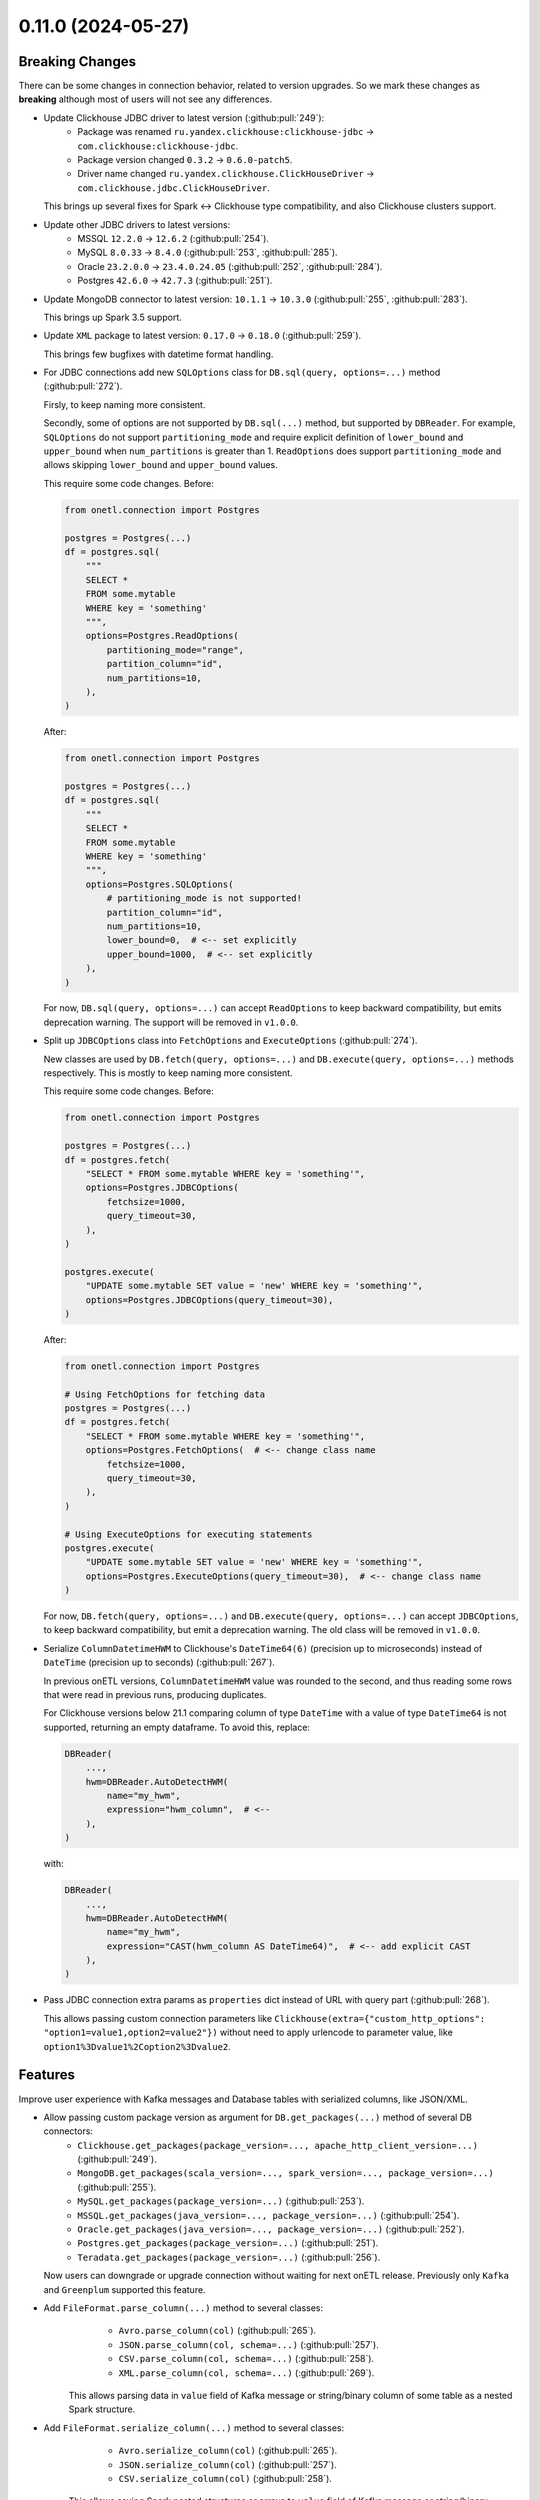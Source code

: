 0.11.0 (2024-05-27)
===================

Breaking Changes
----------------

There can be some changes in connection behavior, related to version upgrades. So we mark these changes as **breaking** although
most of users will not see any differences.

- Update Clickhouse JDBC driver to latest version (:github:pull:`249`):
    * Package was renamed ``ru.yandex.clickhouse:clickhouse-jdbc`` → ``com.clickhouse:clickhouse-jdbc``.
    * Package version changed ``0.3.2`` → ``0.6.0-patch5``.
    * Driver name changed ``ru.yandex.clickhouse.ClickHouseDriver`` → ``com.clickhouse.jdbc.ClickHouseDriver``.

  This brings up several fixes for Spark <-> Clickhouse type compatibility, and also Clickhouse clusters support.

- Update other JDBC drivers to latest versions:
    * MSSQL ``12.2.0`` → ``12.6.2`` (:github:pull:`254`).
    * MySQL ``8.0.33`` → ``8.4.0`` (:github:pull:`253`, :github:pull:`285`).
    * Oracle ``23.2.0.0`` → ``23.4.0.24.05`` (:github:pull:`252`, :github:pull:`284`).
    * Postgres ``42.6.0`` → ``42.7.3`` (:github:pull:`251`).

- Update MongoDB connector to latest version: ``10.1.1`` → ``10.3.0`` (:github:pull:`255`, :github:pull:`283`).

  This brings up Spark 3.5 support.

- Update ``XML`` package to latest version: ``0.17.0`` → ``0.18.0`` (:github:pull:`259`).

  This brings few bugfixes with datetime format handling.

- For JDBC connections add new ``SQLOptions`` class for ``DB.sql(query, options=...)`` method (:github:pull:`272`).

  Firsly, to keep naming more consistent.

  Secondly, some of options are not supported by ``DB.sql(...)`` method, but supported by ``DBReader``.
  For example, ``SQLOptions`` do not support ``partitioning_mode`` and require explicit definition of ``lower_bound`` and ``upper_bound`` when ``num_partitions`` is greater than 1.
  ``ReadOptions`` does support ``partitioning_mode`` and allows skipping ``lower_bound`` and ``upper_bound`` values.

  This require some code changes. Before:

  .. code-block:: python

    from onetl.connection import Postgres

    postgres = Postgres(...)
    df = postgres.sql(
        """
        SELECT *
        FROM some.mytable
        WHERE key = 'something'
        """,
        options=Postgres.ReadOptions(
            partitioning_mode="range",
            partition_column="id",
            num_partitions=10,
        ),
    )

  After:

  .. code-block:: python

    from onetl.connection import Postgres

    postgres = Postgres(...)
    df = postgres.sql(
        """
        SELECT *
        FROM some.mytable
        WHERE key = 'something'
        """,
        options=Postgres.SQLOptions(
            # partitioning_mode is not supported!
            partition_column="id",
            num_partitions=10,
            lower_bound=0,  # <-- set explicitly
            upper_bound=1000,  # <-- set explicitly
        ),
    )

  For now, ``DB.sql(query, options=...)`` can accept ``ReadOptions`` to keep backward compatibility, but emits deprecation warning.
  The support will be removed in ``v1.0.0``.

- Split up ``JDBCOptions`` class into ``FetchOptions`` and ``ExecuteOptions`` (:github:pull:`274`).

  New classes are used by ``DB.fetch(query, options=...)`` and ``DB.execute(query, options=...)`` methods respectively.
  This is mostly to keep naming more consistent.

  This require some code changes. Before:

  .. code-block:: python

      from onetl.connection import Postgres

      postgres = Postgres(...)
      df = postgres.fetch(
          "SELECT * FROM some.mytable WHERE key = 'something'",
          options=Postgres.JDBCOptions(
              fetchsize=1000,
              query_timeout=30,
          ),
      )

      postgres.execute(
          "UPDATE some.mytable SET value = 'new' WHERE key = 'something'",
          options=Postgres.JDBCOptions(query_timeout=30),
      )

  After:

  .. code-block:: python

      from onetl.connection import Postgres

      # Using FetchOptions for fetching data
      postgres = Postgres(...)
      df = postgres.fetch(
          "SELECT * FROM some.mytable WHERE key = 'something'",
          options=Postgres.FetchOptions(  # <-- change class name
              fetchsize=1000,
              query_timeout=30,
          ),
      )

      # Using ExecuteOptions for executing statements
      postgres.execute(
          "UPDATE some.mytable SET value = 'new' WHERE key = 'something'",
          options=Postgres.ExecuteOptions(query_timeout=30),  # <-- change class name
      )

  For now, ``DB.fetch(query, options=...)`` and ``DB.execute(query, options=...)`` can accept ``JDBCOptions``,  to keep backward compatibility,
  but emit a deprecation warning. The old class will be removed in ``v1.0.0``.

- Serialize ``ColumnDatetimeHWM`` to Clickhouse's ``DateTime64(6)`` (precision up to microseconds) instead of ``DateTime`` (precision up to seconds)  (:github:pull:`267`).

  In previous onETL versions, ``ColumnDatetimeHWM`` value was rounded to the second, and thus reading some rows that were read in previous runs,
  producing duplicates.

  For Clickhouse versions below 21.1 comparing column of type ``DateTime`` with a value of type ``DateTime64`` is not supported, returning an empty dataframe.
  To avoid this, replace:

  .. code:: python

    DBReader(
        ...,
        hwm=DBReader.AutoDetectHWM(
            name="my_hwm",
            expression="hwm_column",  # <--
        ),
    )

  with:

  .. code:: python

    DBReader(
        ...,
        hwm=DBReader.AutoDetectHWM(
            name="my_hwm",
            expression="CAST(hwm_column AS DateTime64)",  # <-- add explicit CAST
        ),
    )

- Pass JDBC connection extra params as ``properties`` dict instead of URL with query part (:github:pull:`268`).

  This allows passing custom connection parameters like ``Clickhouse(extra={"custom_http_options": "option1=value1,option2=value2"})``
  without need to apply urlencode to parameter value, like ``option1%3Dvalue1%2Coption2%3Dvalue2``.

Features
--------

Improve user experience with Kafka messages and Database tables with serialized columns, like JSON/XML.

- Allow passing custom package version as argument for ``DB.get_packages(...)`` method of several DB connectors:
    * ``Clickhouse.get_packages(package_version=..., apache_http_client_version=...)`` (:github:pull:`249`).
    * ``MongoDB.get_packages(scala_version=..., spark_version=..., package_version=...)`` (:github:pull:`255`).
    * ``MySQL.get_packages(package_version=...)`` (:github:pull:`253`).
    * ``MSSQL.get_packages(java_version=..., package_version=...)`` (:github:pull:`254`).
    * ``Oracle.get_packages(java_version=..., package_version=...)`` (:github:pull:`252`).
    * ``Postgres.get_packages(package_version=...)`` (:github:pull:`251`).
    * ``Teradata.get_packages(package_version=...)`` (:github:pull:`256`).

  Now users can downgrade or upgrade connection without waiting for next onETL release. Previously only ``Kafka`` and ``Greenplum`` supported this feature.

- Add ``FileFormat.parse_column(...)`` method to several classes:
    * ``Avro.parse_column(col)`` (:github:pull:`265`).
    * ``JSON.parse_column(col, schema=...)`` (:github:pull:`257`).
    * ``CSV.parse_column(col, schema=...)`` (:github:pull:`258`).
    * ``XML.parse_column(col, schema=...)`` (:github:pull:`269`).

   This allows parsing data in ``value`` field of Kafka message or string/binary column of some table as a nested Spark structure.

- Add ``FileFormat.serialize_column(...)`` method to several classes:
    * ``Avro.serialize_column(col)`` (:github:pull:`265`).
    * ``JSON.serialize_column(col)`` (:github:pull:`257`).
    * ``CSV.serialize_column(col)`` (:github:pull:`258`).

   This allows saving Spark nested structures or arrays to ``value`` field of Kafka message or string/binary column of some table.

Improvements
------------

Few documentation improvements.

- Replace all ``assert`` in documentation with doctest syntax. This should make documentation more readable (:github:pull:`273`).

- Add generic ``Troubleshooting`` guide (:github:pull:`275`).

- Improve Kafka documentation:
    * Add "Prerequisites" page describing different aspects of connecting to Kafka.
    * Improve "Reading from" and "Writing to" page of Kafka documentation, add more examples and usage notes.
    * Add "Troubleshooting" page (:github:pull:`276`).

- Improve Hive documentation:
    * Add "Prerequisites" page describing different aspects of connecting to Hive.
    * Improve "Reading from" and "Writing to" page of Hive documentation, add more examples and recommendations.
    * Improve "Executing statements in Hive" page of Hive documentation. (:github:pull:`278`).

- Add "Prerequisites" page describing different aspects of using SparkHDFS and SparkS3 connectors. (:github:pull:`279`).

- Add note about connecting to Clickhouse cluster. (:github:pull:`280`).

- Add notes about versions when specific class/method/attribute/argument was added, renamed or changed behavior (:github:`282`).


Bug Fixes
---------

- Fix missing ``pysmb`` package after installing ``pip install onetl[files]`` .
